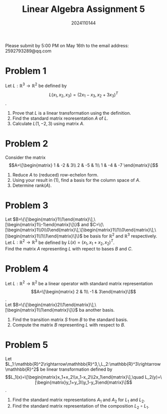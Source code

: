 #+TITLE: Linear Algebra Assignment 5
#+AUTHOR: 2024110144
#+LATEX_CLASS: article
#+LATEX_CLASS_OPTIONS: [a4paper,12pt]
#+LATEX_HEADER: \usepackage[margin=1in]{geometry}
#+LATEX_HEADER: \pdfcompresslevel=9
#+OPTIONS: \n:t toc:nil num:nil date:nil

#+begin_center
Please submit by 5:00 PM on May 16th to the email address: 2592793289@qq.com
#+end_center

* Problem 1
Let $L: \mathbb{R}^3\rightarrow \mathbb{R}^2$ be defined by
$$L(x_1,x_2,x_3)=(2x_1-x_3,x_2+3x_3)^T$$.
1. Prove that $L$ is a linear transformation using the definition.
2. Find the standard matrix reoresentation $A$ of $L$.
3. Calculate $L(1,-2,3)$ using matrix $A$.

* Problem 2
Consider the matrix
$$A=\[\begin{matrix}
1 & -2 & 3\\
2 & -5 & 1\\
1 & -4 & -7
\end{matrix}\]$$
1. Reduce $A$ to (reduced) row-echelon form.
2. Using your result in (1), find a basis for the column space of $A$.
3. Determine rank($A$).

* Problem 3
Let $B=\{\[\begin{matrix}1\\1\end{matrix}\],\[\begin{matrix}1\\-1\end{matrix}\]\}$ and $C=\{\[\begin{matrix}1\\0\\0\end{matrix}\],\[\begin{matrix}1\\1\\0\end{matrix}\],\[\begin{matrix}1\\1\\1\end{matrix}\]\}$ be basis for $\mathbb{R}^2$ and $\mathbb{R}^3$ respectively.
Let $L:\mathbb{R}^2\rightarrow\mathbb{R}^3$ be defined by $L(x)=(x_1,x_1+x_2,x_2)^T$.
Find the matrix $A$ representing $L$ with repect to bases $B$ and $C$.

* Problem 4
Let $L:\mathbb{R}^2\rightarrow\mathbb{R}^2$ be a linear operator with standard matrix representation
$$A=\[\begin{matrix} 2 & 1\\ -1 & 3\end{matrix}\]$$.
Let $B=\{\[\begin{matrix}2\\1\end{matrix}\],\[\begin{matrix}1\\1\end{matrix}\]\}$ ba another basis.
1. Find the transition matrix $S$ from $B$ to the standard basis.
2. Compute the matrix $B$ representing $L$ with respect to $B$.
   
* Problem 5
Let $L_1:\mathbb{R}^2\rightarrow\mathhbb{R}^3,\,L_2:\mathbb{R}^3\rightarrow\mathhbb{R}^2$ be linear transformation defined by
$$L_1(x)=\[\begin{matrix}x_1+x_2\\x_1-x_2\\2x_1\end{matrix}\],\quad L_2(y)=\[\begin{matrix}y_1+y_3\\y_1-y_3\end{matrix}\]$$.
1. Find the standard matrix representations $A_1$ and $A_2$ for $L_1$ and $L_2$.
2. Find the standard matrix representation of the composition $L_2 \circ L_1$.
